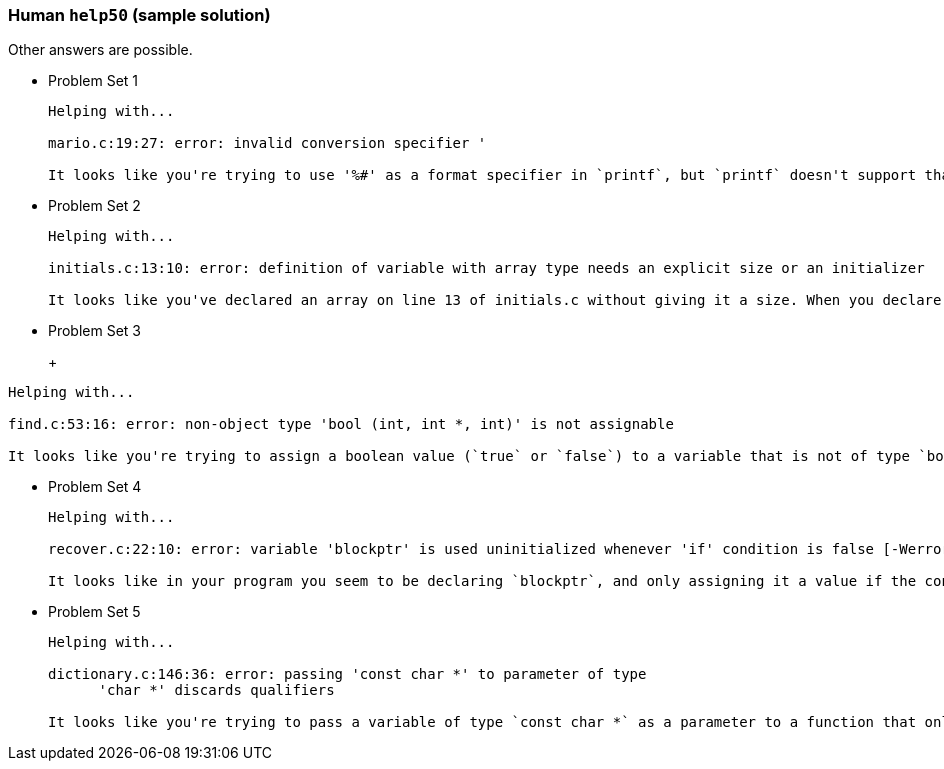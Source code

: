 === Human `help50` (sample solution)

Other answers are possible.

* Problem Set 1
+
[source]
----
Helping with...

mario.c:19:27: error: invalid conversion specifier '

It looks like you're trying to use '%#' as a format specifier in `printf`, but `printf` doesn't support that specifier like it does with `%s` or `%i`. If you want to print `#`, try just printing it directly!
----

* Problem Set 2
+
[source]
----
Helping with...

initials.c:13:10: error: definition of variable with array type needs an explicit size or an initializer

It looks like you've declared an array on line 13 of initials.c without giving it a size. When you declare an array, you either need to provide its size explicitly, or initialize its contents at the same time as when you declare it.
----

* Problem Set 3
+
+
[source]
----
Helping with...

find.c:53:16: error: non-object type 'bool (int, int *, int)' is not assignable

It looks like you're trying to assign a boolean value (`true` or `false`) to a variable that is not of type `bool`!
----

* Problem Set 4
+
[source]
----
Helping with...

recover.c:22:10: error: variable 'blockptr' is used uninitialized whenever 'if' condition is false [-Werror,-Wsometimes-uninitialized]

It looks like in your program you seem to be declaring `blockptr`, and only assigning it a value if the condition on line 22 of recover.c is true. Make sure that a value is assigned to `blockptr` regardless, before it could possibly be used later on.
----

* Problem Set 5
+
[source]
----
Helping with...

dictionary.c:146:36: error: passing 'const char *' to parameter of type
      'char *' discards qualifiers

It looks like you're trying to pass a variable of type `const char *` as a parameter to a function that only accepts `char *`. That would allow a variable with the `const` qualifier to be modified, which isn't allowed!
----
